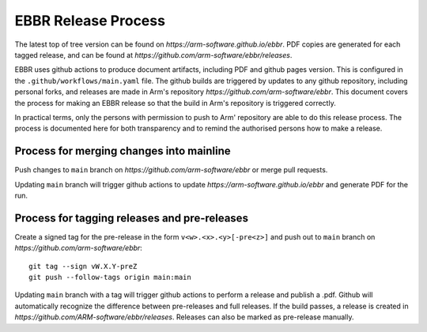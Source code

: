 EBBR Release Process
====================

The latest top of tree version can be found on
`https://arm-software.github.io/ebbr`.
PDF copies are generated for each tagged release, and can be found at
`https://github.com/arm-software/ebbr/releases`.

EBBR uses github actions to produce document artifacts, including PDF and github
pages version.
This is configured in the ``.github/workflows/main.yaml`` file.
The github builds are triggered by updates to any github repository, including
personal forks, and releases are made in Arm's repository
`https://github.com/arm-software/ebbr`.
This document covers the process for making an EBBR release so that the build in
Arm's repository is triggered correctly.

In practical terms, only the persons with permission to push to Arm' repository
are able to do this release process.
The process is documented here for both transparency and to remind the
authorised persons how to make a release.

Process for merging changes into mainline
-----------------------------------------

Push changes to ``main`` branch on `https://github.com/arm-software/ebbr` or
merge pull requests.

Updating ``main`` branch will trigger github actions to update
`https://arm-software.github.io/ebbr` and generate PDF for the run.

Process for tagging releases and pre-releases
---------------------------------------------

Create a signed tag for the pre-release in the form ``v<w>.<x>.<y>[-pre<z>]``
and push out to ``main`` branch on `https://github.com/arm-software/ebbr`::

   git tag --sign vW.X.Y-preZ
   git push --follow-tags origin main:main

Updating ``main`` branch with a tag will trigger github actions to perform a
release and publish a .pdf.
Github will automatically recognize the difference between pre-releases and full
releases.
If the build passes, a release is created in
`https://github.com/ARM-software/ebbr/releases`.
Releases can also be marked as pre-release manually.

